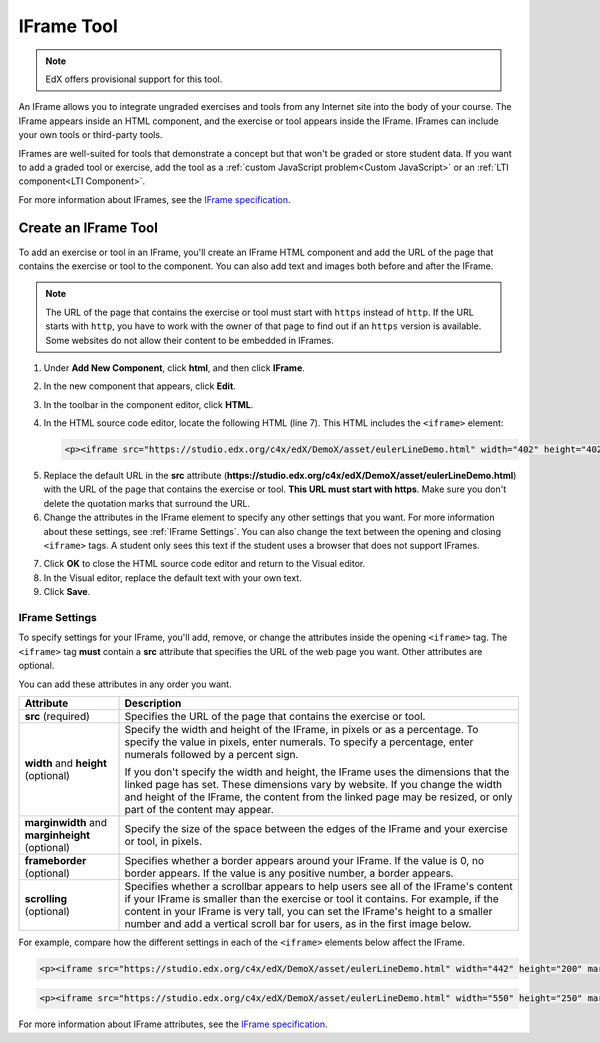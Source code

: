 .. _IFrame:

##################
IFrame Tool
##################

.. note:: EdX offers provisional support for this tool.

An IFrame allows you to integrate ungraded exercises and tools from any Internet site into the body of your course. The IFrame appears inside an HTML component, and the exercise or tool appears inside the IFrame. IFrames can include your own tools or third-party tools. 

.. image:: ../../../shared/building_and_running_chapters/Images/IFrame_1.png
  :alt: IFrame tool showing a Euler line exercise
  :width: 500

IFrames are well-suited for tools that demonstrate a concept but that won't be graded or store student data. If you want to add a graded tool or exercise, add the tool as a :ref:`custom JavaScript problem<Custom JavaScript>` or an :ref:`LTI component<LTI Component>`. 

For more information about IFrames, see the `IFrame specification <http://www.w3.org/wiki/HTML/Elements/iframe>`_.

****************************
Create an IFrame Tool
****************************

To add an exercise or tool in an IFrame, you'll create an IFrame HTML component and add the URL of the page that contains the exercise or tool to the component. You can also add text and images both before and after the IFrame.

.. note:: The URL of the page that contains the exercise or tool must start with ``https`` instead of ``http``. If the URL starts with ``http``, you have to work with the owner of that page to find out if an ``https`` version is available. Some websites do not allow their content to be embedded in IFrames.

#. Under **Add New Component**, click **html**, and then click **IFrame**.

#. In the new component that appears, click **Edit**.

#. In the toolbar in the component editor, click **HTML**.

#. In the HTML source code editor, locate the following HTML (line 7). This HTML includes the ``<iframe>`` element:

   .. code-block:: html

      <p><iframe src="https://studio.edx.org/c4x/edX/DemoX/asset/eulerLineDemo.html" width="402" height="402" marginwidth="0" marginheight="0" frameborder="0" scrolling="no">You need an iFrame capable browser to view this.</iframe></p>

5. Replace the default URL in the **src** attribute (**https://studio.edx.org/c4x/edX/DemoX/asset/eulerLineDemo.html**) with the URL of the page that contains the exercise or tool. **This URL must start with https**. Make sure you don't delete the quotation marks that surround the URL.

#. Change the attributes in the IFrame element to specify any other settings that you want. For more information about these settings, see :ref:`IFrame Settings`. You can also change the text between the opening and closing ``<iframe>`` tags. A student only sees this text if the student uses a browser that does not support IFrames.

7. Click **OK** to close the HTML source code editor and return to the Visual editor.

#. In the Visual editor, replace the default text with your own text.

#. Click **Save**.

.. _IFrame Settings:

======================
IFrame Settings
======================

To specify settings for your IFrame, you'll add, remove, or change the attributes inside the opening ``<iframe>`` tag. The ``<iframe>`` tag **must** contain a **src** attribute that specifies the URL of the web page you want. Other attributes are optional. 

You can add these attributes in any order you want.

.. list-table::
   :widths: 20 80
   :header-rows: 1
 
   * - Attribute
     - Description
   * - **src** (required)
     - Specifies the URL of the page that contains the exercise or tool.
   * - **width** and **height** (optional)
     - Specify the width and height of the IFrame, in pixels or as a percentage. To specify the value in pixels, enter numerals. To specify a percentage, enter numerals followed by a percent sign.

       If you don't specify the width and height, the IFrame uses the dimensions that the linked page has set. These dimensions vary by website. If you change the width and height of the IFrame, the content from the linked page may be resized, or only part of the content may appear.

   * - **marginwidth** and **marginheight** (optional)
     - Specify the size of the space between the edges of the IFrame and your exercise or tool, in pixels.
   * - **frameborder** (optional)
     - Specifies whether a border appears around your IFrame. If the value is 0, no border appears. If the value is any positive number, a border appears.
   * - **scrolling** (optional)
     - Specifies whether a scrollbar appears to help users see all of the IFrame's content if your IFrame is smaller than the exercise or tool it contains. For example, if the content in your IFrame is very tall, you can set the IFrame's height to a smaller number and add a vertical scroll bar for users, as in the first image below.

For example, compare how the different settings in each of the ``<iframe>`` elements below affect the IFrame. 

.. code-block:: html

      <p><iframe src="https://studio.edx.org/c4x/edX/DemoX/asset/eulerLineDemo.html" width="442" height="200" marginwidth="20" marginheight="20" frameborder="1" scrolling="yes">You need an iFrame capable browser to view this.</iframe></p>

.. image:: ../../../shared/building_and_running_chapters/Images/IFrame_3.png
   :alt: IFrame with only top half showing and vertical scroll bar on the side
   :width: 500

.. code-block:: html

      <p><iframe src="https://studio.edx.org/c4x/edX/DemoX/asset/eulerLineDemo.html" width="550" height="250" marginwidth="30" marginheight="60" frameborder="1" scrolling="no">You need an iFrame capable browser to view this.</iframe></p>

.. image:: ../../../shared/building_and_running_chapters/Images/IFrame_4.png
   :alt: 
   :width: 500

For more information about IFrame attributes, see the `IFrame specification <http://www.w3.org/wiki/HTML/Elements/iframe>`_.

